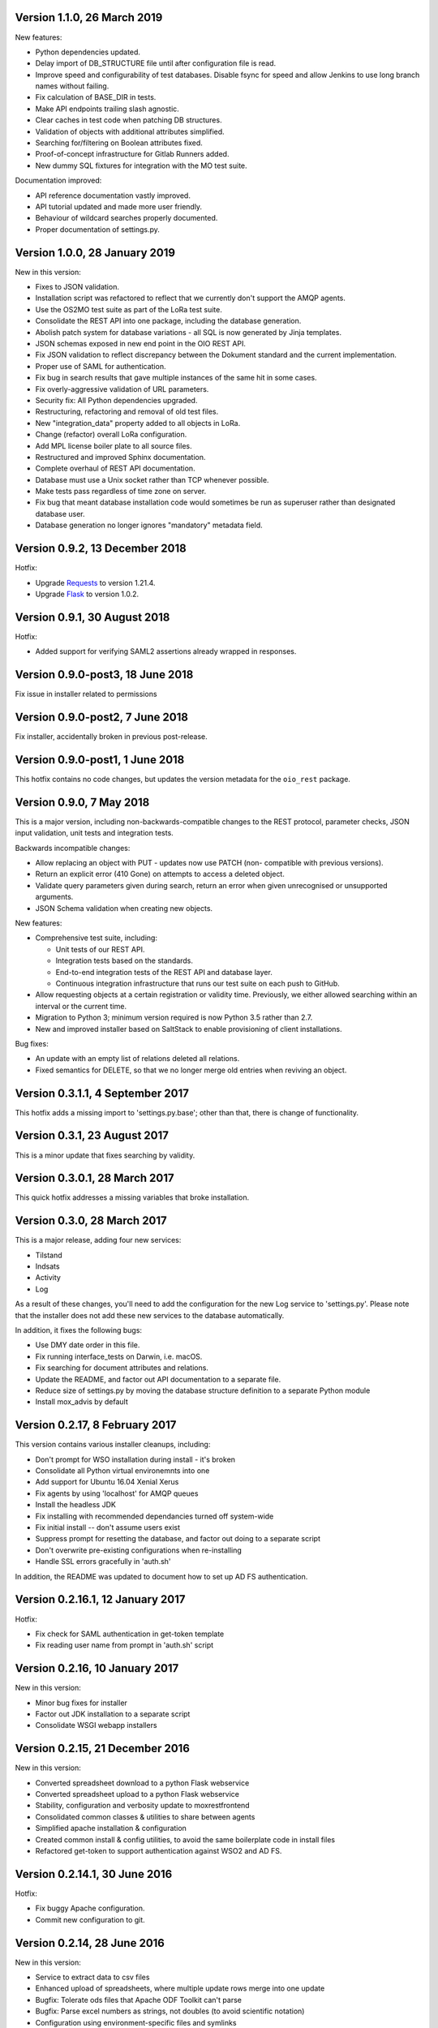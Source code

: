 Version 1.1.0, 26 March 2019
----------------------------

New features:

* Python dependencies updated.
* Delay import of DB_STRUCTURE file until after configuration file is
  read.
* Improve speed and configurability of test databases. Disable fsync for
  speed and allow Jenkins to use long branch names without failing.
* Fix calculation of BASE_DIR in tests.
* Make API endpoints trailing slash agnostic. 
* Clear caches in test code when patching DB structures.
* Validation of objects with additional attributes simplified.
* Searching for/filtering on Boolean attributes fixed.
* Proof-of-concept infrastructure for Gitlab Runners added.
* New dummy SQL fixtures for integration with the MO test suite.

Documentation improved:

* API reference documentation vastly improved.
* API tutorial updated and made more user friendly.
* Behaviour of wildcard searches properly documented.
* Proper documentation of settings.py.


Version 1.0.0, 28 January 2019
------------------------------

New in this version:

* Fixes to JSON validation.
* Installation script was refactored to reflect that we currently don't
  support the AMQP agents.
* Use the OS2MO test suite as part of the LoRa test suite.
* Consolidate the REST API into one package, including the database
  generation.
* Abolish patch system for database variations - all SQL is now
  generated by Jinja templates.
* JSON schemas exposed in new end point in the OIO REST API.
* Fix JSON validation to reflect discrepancy between the Dokument
  standard and the current implementation.
* Proper use of SAML for authentication.
* Fix bug in search results that gave multiple instances of the same hit
  in some cases.
* Fix overly-aggressive validation of URL parameters.
* Security fix: All Python dependencies upgraded.
* Restructuring, refactoring and removal of old test files.
* New "integration_data" property added to all objects in LoRa.
* Change (refactor) overall LoRa configuration.
* Add MPL license boiler plate to all source files.
* Restructured and improved Sphinx documentation.
* Complete overhaul of REST API documentation.
* Database must use a Unix socket rather than TCP whenever possible.
* Make tests pass regardless of time zone on server.
* Fix bug that meant database installation code would sometimes be run
  as superuser rather than designated database user.
* Database generation no longer ignores "mandatory" metadata field.


Version 0.9.2, 13 December 2018
--------------------------------

Hotfix:

* Upgrade `Requests <https://requests.readthedocs.io/>`_ to
  version 1.21.4.
* Upgrade `Flask <https://palletsprojects.com/p/flask/>`_ to
  version 1.0.2.

Version 0.9.1, 30 August 2018
--------------------------------

Hotfix:

* Added support for verifying SAML2 assertions already wrapped in responses.


Version 0.9.0-post3, 18 June 2018
---------------------------------

Fix issue in installer related to permissions

Version 0.9.0-post2, 7 June 2018
--------------------------------

Fix installer, accidentally broken in previous post-release.

Version 0.9.0-post1, 1 June 2018
--------------------------------

This hotfix contains no code changes, but updates the version metadata
for the ``oio_rest`` package.

Version 0.9.0, 7 May 2018
-------------------------

This is a major version, including non-backwards-compatible changes to
the REST protocol, parameter checks, JSON input validation, unit tests
and integration tests.

Backwards incompatible changes:

* Allow replacing an object with PUT - updates now use PATCH (non-
  compatible with previous versions).
* Return an explicit error (410 Gone) on attempts to access a deleted
  object.
* Validate query parameters given during search, return an error when
  given unrecognised or unsupported arguments.
* JSON Schema validation when creating new objects.

New features:

* Comprehensive test suite, including:

  * Unit tests of our REST API.
  * Integration tests based on the standards.
  * End-to-end integration tests of the REST API and database layer.
  * Continuous integration infrastructure that runs our test suite on
    each push to GitHub.

* Allow requesting objects at a certain registration or validity
  time. Previously, we either allowed searching within an interval or
  the current time.
* Migration to Python 3; minimum version required is now Python 3.5
  rather than 2.7.
* New and improved installer based on SaltStack to enable provisioning
  of client installations.

Bug fixes:

* An update with an empty list of relations deleted all
  relations.
* Fixed semantics for DELETE, so that we no longer merge old entries
  when reviving an object.


Version 0.3.1.1, 4 September 2017
---------------------------------

This hotfix adds a missing import to 'settings.py.base'; other than
that, there is change of functionality.

Version 0.3.1, 23 August 2017
-----------------------------

This is a minor update that fixes searching by validity.

Version 0.3.0.1, 28 March 2017
------------------------------

This quick hotfix addresses a missing variables that broke installation.

Version 0.3.0, 28 March 2017
----------------------------

This is a major release, adding four new services:

* Tilstand
* Indsats
* Activity
* Log

As a result of these changes, you'll need to add the configuration for
the new Log service to 'settings.py'. Please note that the installer
does not add these new services to the database automatically.

In addition, it fixes the following bugs:

* Use DMY date order in this file.
* Fix running interface_tests on Darwin, i.e. macOS.
* Fix searching for document attributes and relations.
* Update the README, and factor out API documentation to a separate
  file.
* Reduce size of settings.py by moving the database structure
  definition to a separate Python module
* Install mox_advis by default


Version 0.2.17, 8 February 2017
-------------------------------

This version contains various installer cleanups, including:

* Don't prompt for WSO installation during install - it's broken
* Consolidate all Python virtual environemnts into one
* Add support for Ubuntu 16.04 Xenial Xerus
* Fix agents by using 'localhost' for AMQP queues
* Install the headless JDK
* Fix installing with recommended dependancies turned off system-wide
* Fix initial install -- don't assume users exist
* Suppress prompt for resetting the database, and factor out doing to
  a separate script
* Don't overwrite pre-existing configurations when re-installing
* Handle SSL errors gracefully in 'auth.sh'

In addition, the README was updated to document how to set up AD FS
authentication.


Version 0.2.16.1, 12 January 2017
---------------------------------

Hotfix:

* Fix check for SAML authentication in get-token template
* Fix reading user name from prompt in 'auth.sh' script

Version 0.2.16, 10 January 2017
-------------------------------

New in this version:

* Minor bug fixes for installer
* Factor out JDK installation to a separate script
* Consolidate WSGI webapp installers

Version 0.2.15, 21 December 2016
--------------------------------

New in this version:

* Converted spreadsheet download to a python Flask webservice
* Converted spreadsheet upload to a python Flask webservice
* Stability, configuration and verbosity update to moxrestfrontend
* Consolidated common classes & utilities to share between agents
* Simplified apache installation & configuration
* Created common install & config utilities, to avoid the same boilerplate code in install files
* Refactored get-token to support authentication against WSO2 and AD FS.


Version 0.2.14.1, 30 June 2016
------------------------------

Hotfix:

* Fix buggy Apache configuration.
* Commit new configuration to git.


Version 0.2.14, 28 June 2016
----------------------------

New in this version:

* Service to extract data to csv files
* Enhanced upload of spreadsheets, where multiple update rows merge into one update
* Bugfix: Tolerate ods files that Apache ODF Toolkit can't parse
* Bugfix: Parse excel numbers as strings, not doubles (to avoid scientific notation)
* Configuration using environment-specific files and symlinks
* User documentation added with instructions for user management in WSO2
* Technical documentation updated with LIST operation
* Role-based access control implemented in WSO2
* Thorough documentation of how to use REST interface (examples in curl)


Version 0.2.13.3, 27 April 2016
-------------------------------

Hotfix:

* Fix README and installation procedure.


Version 0.2.13.2, 19 April 2016
-------------------------------

Hotfix:

* Place Tomcat dependencies where the installer can find them
* Create settings.py soft link before running database installation.

Version 0.2.13.1, 19 April 2016
-------------------------------

Hotfix:

* Fix installation order of Java components (dependencies).


Version 0.2.13, 3 March 2016
----------------------------

New in this version:

* Reorganize Agents into distinct entities, with reusable classes
  defined in depencency modules
* Put server-specific config (development, testing, production)
  in separate files, and symlink to them as needed
* Set up demonstration servlet to receive file uploads
* Rename message queues by their recipient


Version 0.2.12.1, 15 February 2016
----------------------------------

Hotfix:

* Mox Advis should not crash if receiving one UUID as string.


Version 0.2.12, 4 January 2016
------------------------------

New in this version:

* Read operation now supports registreringFra/Til parameters.
* Update README documentation to fix typo and to explain that the
  date range filters use the overlap operator.
* Registrering JSON results now include the "TilTidspunkt" date range.
  IMPORTANT: The script in db/updates/update-2016-01-04.sh should be run
  (from the same directory) to update the database for this change.
* Java components split into modules and ordered under that folder
* Servlet architecture set up
* Spreadsheet servlet begun


Version 0.2.11, 10 December 2015
--------------------------------

New in this version:

* Mox agent Mox Advis.
* Display JSON for class structures at e.g. /sag/classes
* Bug in Update Klassifikation due to wrong formatting of empty array.


Version 0.2.10, 3 November 2015
-------------------------------

New in this version:

* aktoerref and notetekst should not be mandatory in Virkning.


Version 0.2.9, 26 October 2015
------------------------------

New in this version:

* Enhanced logging for java mox listener



Version 0.2.8, 7 October 2015
-----------------------------

New in this version:

* AMQP listener now accepts mixed-case values for headers objectType and 
  operation
* AMQP listener throws more error messages back through the defined response 
  channel, rather than staying silent.



Version 0.2.7, 23 September 2015
--------------------------------

New in this version:

* AMQP interface for read, search and list operations.
* Refactored agent.properties settings with standardized naming.



Version 0.2.6, 22 September 2015
--------------------------------

New in this version:

* Bugfix: For LIST operation, virkning parameters default to the current
  date/time.
* Improved documentation of search/list operation virkning/registrering
  parameters.



Version 0.2.5, 21 September 2015
--------------------------------

New in this version:

* Added support for RabbitMQ credentials 'queueUsername' and 'queuePassword'
  When specifying a user, please make sure that he is created in the 
  RabbitMQ server, and that he has access to /



Version 0.2.4, 21 September 2015
--------------------------------

New in this version:

* Output Authorization header in easier-to-copy-and-paste
  format than the previous JSON output.
* Close the agent.sh process in /get-token after opening it.
* Better error-handling in /get-token callback for invalid
  passwords.
* Fix: Java agent's "gettoken" command did not use the supplied
  username/password, but instead read them from the
  agent.properties file.
* Fix security vulnerability: /get-token callback did not escape
  command arguments to agent.sh script.
 


Version 0.2.3, 18 September 2015
--------------------------------

New in this version:

* Fix for bug in previous hotfix related to /get-token script.


Version 0.2.2, 18 September 2015
--------------------------------

New in this version:

* Fix for /get-token script to take into account proper location
  of agent.sh script.


Version 0.2.1, 18 September 2015
--------------------------------

New in this version:

* REST Interface implements a form for requesting SAML token
  from at the URL "/get-token".
* Java agent client supports getting token via command-line, using
  "gettoken <username>" command.
* Updated sample SOAP project to request the SAML token to include
  the "URL" claim, which is needed in the test setup, as it supplies
  the user's UUID to the REST API.
* Fix parsing of MOX agent "-D" parameters.
* Add WSO2's nexus repository to Java agent Maven project.


Version 0.2.0, 2 September 2015
-------------------------------

New in this version:

* REST interface for the OIO services Sag, Dokument, Organisation and
  Klassifikation.
* Database implementing the same hierarchies.
* Complete redesign of database.
* Support for authentication with SAML tokens.


Version 0.1.1, 9 March 2015
---------------------------

New in this version:

- Added missing classes from the Organisation hierarchy.


Version 0.1.0, 23 February 2015
-------------------------------

Initial release.

- Status is "alpha"
- First version of ActualState database has been handed over to KL and
  Frederiksberg Kommune for testing.
